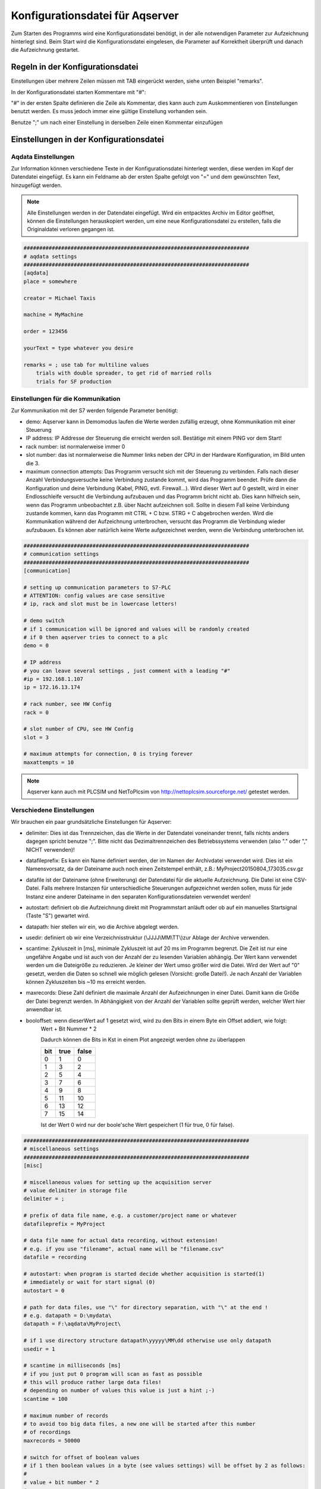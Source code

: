 Konfigurationsdatei für Aqserver
================================

Zum Starten des Programms  wird eine Konfigurationsdatei benötigt, in der alle notwendigen Parameter zur Aufzeichnung hinterlegt sind. Beim Start wird die Konfigurationsdatei eingelesen, die Parameter auf Korrektheit überprüft und danach die Aufzeichnung gestartet.

Regeln in der Konfigurationsdatei
---------------------------------

Einstellungen über mehrere Zeilen müssen mit TAB eingerückt werden, siehe unten Beispiel "remarks".

In der Konfigurationsdatei starten Kommentare mit "#":

"#" in der ersten Spalte definieren die Zeile als Kommentar, dies kann auch zum Auskommentieren von Einstellungen benutzt werden. Es muss jedoch immer eine gültige Einstellung vorhanden sein.

Benutze ";" um nach einer Einstellung in derselben Zeile einen Kommentar einzufügen

Einstellungen in der Konfigurationsdatei
----------------------------------------

Aqdata Einstellungen
~~~~~~~~~~~~~~~~~~~~

Zur Information können verschiedene Texte in der Konfigurationsdatei hinterlegt werden, diese werden im Kopf der Datendatei eingefügt.
Es kann ein Feldname ab der ersten Spalte gefolgt von "=" und dem gewünschten Text, hinzugefügt werden.

.. note:: Alle Einstellungen werden in der Datendatei eingefügt. Wird ein entpacktes Archiv im Editor geöffnet, können die Einstellungen herauskopiert werden, um eine neue Konfigurationsdatei zu erstellen, falls die Originaldatei verloren gegangen ist.

.. code:: text

    ########################################################################
    # aqdata settings
    ########################################################################
    [aqdata]
    place = somewhere

    creator = Michael Taxis

    machine = MyMachine

    order = 123456
    
    yourText = type whatever you desire

    remarks = ; use tab for multiline values
        trials with double spreader, to get rid of married rolls
        trials for SF production


Einstellungen für die Kommunikation
~~~~~~~~~~~~~~~~~~~~~~~~~~~~~~~~~~~

Zur Kommunikation mit der S7 werden folgende Parameter benötigt:

* demo: Aqserver kann in Demomodus laufen die Werte werden zufällig erzeugt, ohne Kommunikation mit einer Steuerung
* IP address: IP Addresse der Steuerung die erreicht werden soll. Bestätige mit einem PING vor dem Start!
* rack number: ist normalerweise immer 0
* slot number: das ist normalerweise die Nummer links neben der CPU in der Hardware Konfiguration, im Bild unten die 3.
* maximum connection attempts: Das Programm versucht sich mit der Steuerung zu verbinden. Falls nach dieser Anzahl Verbindungsversuche keine Verbindung zustande kommt, wird das Programm beendet. Prüfe dann die Konfiguration und deine Verbindung (Kabel, PING, evtl. Firewall...). Wird dieser Wert auf 0 gestellt, wird in einer Endlosschleife versucht die Verbindung aufzubauen und das Programm bricht nicht ab. Dies kann hilfreich sein, wenn das Programm  unbeobachtet z.B. über Nacht aufzeichnen soll. Sollte in diesem Fall keine Verbindung zustande kommen, kann das Programm mit CTRL + C bzw. STRG + C abgebrochen werden. Wird die Kommunikation während der Aufzeichnung unterbrochen, versucht das Programm die Verbindung wieder aufzubauen. Es können aber natürlich keine Werte aufgezeichnet werden, wenn die Verbindung unterbrochen ist.

.. image:: images/hwconfig.png
    :align: center
    :alt: HW config

.. code:: text

    ########################################################################
    # communication settings
    ########################################################################
    [communication]

    # setting up communication parameters to S7-PLC
    # ATTENTION: config values are case sensitive
    # ip, rack and slot must be in lowercase letters!
    
    # demo switch
    # if 1 communication will be ignored and values will be randomly created
    # if 0 then aqserver tries to connect to a plc
    demo = 0

    # IP address
    # you can leave several settings , just comment with a leading "#"
    #ip = 192.168.1.107
    ip = 172.16.13.174

    # rack number, see HW Config
    rack = 0

    # slot number of CPU, see HW Config
    slot = 3

    # maximum attempts for connection, 0 is trying forever
    maxattempts = 10
    
.. note:: Aqserver kann auch mit PLCSIM und NetToPlcsim von http://nettoplcsim.sourceforge.net/ getestet werden.

Verschiedene Einstellungen
~~~~~~~~~~~~~~~~~~~~~~~~~~

Wir brauchen ein paar grundsätzliche Einstellungen für Aqserver:

* delimiter: Dies ist das Trennzeichen, das die Werte in der Datendatei voneinander trennt, falls nichts anders dagegen spricht benutze ";". Bitte nicht das Dezimaltrennzeichen des Betriebssystems verwenden (also  "." oder "," NICHT verwenden)!
* datafileprefix: Es kann ein Name definiert werden, der im Namen der Archivdatei verwendet wird. Dies ist ein Namensvorsatz, da der Dateiname auch noch einen Zeitstempel enthält, z.B.: MyProject20150804_173035.csv.gz
* datafile ist der Dateiname (ohne Erweiterung) der Datendatei für die aktuelle Aufzeichnung. Die Datei ist eine CSV-Datei. Falls mehrere Instanzen für unterschiedliche Steuerungen aufgezeichnet werden sollen, muss für jede Instanz eine anderer Dateiname in den separaten Konfigurationsdateien verwendet werden!
* autostart: definiert ob die Aufzeichnung direkt mit Programmstart anläuft oder ob auf ein manuelles Startsignal (Taste "S") gewartet wird.
* datapath: hier stellen wir ein, wo die Archive abgelegt werden.
* usedir: definiert ob wir eine Verzeichnisstruktur (\\JJJJ\\MM\\TT\\)zur Ablage der Archive verwenden.
* scantime: Zykluszeit in [ms], minimale Zykluszeit ist auf 20 ms im Programm begrenzt. Die Zeit ist nur eine ungefähre Angabe und ist auch von der Anzahl der zu lesenden Variablen abhängig. Der Wert kann verwendet werden um die Dateigröße zu reduzieren. Je kleiner der Wert umso größer wird die Datei. Wird der Wert auf "0" gesetzt, werden die Daten so schnell wie möglich gelesen (Vorsicht: große Datei!). Je nach Anzahl der Variablen können Zykluszeiten bis ~10 ms erreicht werden. 
* maxrecords: Diese Zahl definiert die maximale Anzahl der Aufzeichnungen in einer Datei. Damit kann die Größe der Datei begrenzt werden. In Abhängigkeit von der Anzahl der Variablen sollte geprüft werden, welcher Wert hier anwendbar ist.
* booloffset: wenn dieserWert auf 1 gesetzt wird, wird zu den Bits in einem Byte ein Offset addiert, wie folgt:
    Wert + Bit Nummer * 2
     
    Dadurch können die Bits in Kst in einem Plot angezeigt werden ohne zu überlappen

    .. table::

        +------+------+-------+
        |  bit | true | false |
        +======+======+=======+
        |  0   |  1   | 0     |
        +------+------+-------+
        |   1  |  3   |  2    |
        +------+------+-------+
        |   2  |  5   |  4    |
        +------+------+-------+
        |   3  |  7   |  6    |
        +------+------+-------+
        |   4  |  9   |  8    |
        +------+------+-------+
        |   5  | 11   | 10    |
        +------+------+-------+
        |   6  | 13   | 12    |
        +------+------+-------+
        |   7  | 15   | 14    |
        +------+------+-------+

    Ist der Wert 0 wird nur der boole'sche Wert gespeichert (1 für true, 0 für false). 


.. code:: text

    ########################################################################
    # miscellaneous settings
    ########################################################################
    [misc]

    # miscellaneous values for setting up the acquisition server
    # value delimiter in storage file
    delimiter = ;

    # prefix of data file name, e.g. a customer/project name or whatever
    datafileprefix = MyProject

    # data file name for actual data recording, without extension!
    # e.g. if you use "filename", actual name will be "filename.csv"
    datafile = recording

    # autostart: when program is started decide whether acquisition is started(1)
    # immediately or wait for start signal (0)
    autostart = 0

    # path for data files, use "\" for directory separation, with "\" at the end !
    # e.g. datapath = D:\mydata\
    datapath = F:\aqdata\MyProject\

    # if 1 use directory structure datapath\yyyyy\MM\dd otherwise use only datapath
    usedir = 1

    # scantime in milliseconds [ms]
    # if you just put 0 program will scan as fast as possible
    # this will produce rather large data files!
    # depending on number of values this value is just a hint ;-)
    scantime = 100
    
    # maximum number of records
    # to avoid too big data files, a new one will be started after this number
    # of recordings
    maxrecords = 50000

    # switch for offset of boolean values
    # if 1 then boolean values in a byte (see values settings) will be offset by 2 as follows:
    #
    # value + bit number * 2
    #
    #  bit | true | false
    #  ----+------+-------
    #   0  |  1   +  0
    #  ----+------+-------
    #   1  |  3   +  2
    #  ----+------+-------
    #   2  |  5   +  4
    #  ----+------+-------
    #   3  |  7   +  6
    #  ----+------+-------
    #   4  |  9   +  8
    #  ----+------+-------
    #   5  | 11   + 10
    #  ----+------+-------
    #   6  | 13   + 12
    #  ----+------+-------
    #   7  | 15   + 14
    # if booloffset is 0 then only the boolean value (1 for true, 0 for false) will be stored
    booloffset = 1

Trigger Einstellungen
~~~~~~~~~~~~~~~~~~~~~

Die Trigger Einstellungen werden benutzt, um die Bedingung für den Start einer neuen Datendatei zu definieren. Ein Trigger kann auch per Hand (Taste "T") ausgelöst werden. 
Eine Triggerbedingung wird durch die folgenden 3 Einstellungen definiert:

* trgsignal: dies ist der Name des Signals aus den Werteeinstellungen (s.u.), auf welches getriggert werden soll. Kopiere den Namen aus den Werteeinstellungen.
* trgcondition: dies ist die Vergleichsbedingung für das Triggersignal mit dem Triggerwert. Wenn z.B. die Bedingung  "==" ist, dann wird getriggert wenn das Signal gleich dem Wert ist.
* trgvalue: dies ist ein Wert bzw. eine Konstante mit dem das Triggersignal verglichen wird, um den Trigger auszulösen.

Desweiteren werden 2 Einstellungen benötigt, wenn alte und neue Datendatei sich überlappen sollen:

* pretrg: Zeit in [s] die in der neuen Datei VOR dem Trigger aufgezeichnet wird. Basiert auf der Einstellung scantime, pretrg geteilt durch scantime ergibt die Anzahl der Datensätze.
* posttrg: Zeit in [s] die in der alten Datei NACH dem Trigger aufgezeichnet wird. Basiert auf der Einstellung scantime, posttrg geteilt durch scantime ergibt die Anzahl der Datensätze.

.. code:: text

    ########################################################################
    # trigger settings
    ########################################################################
    # when trigger condition is matched, then we close the old file after 
    # post-trigger time and start the new file and copy pre-trigger time 
    # and post-trigger recordings to new file
    #    # condition is, with example:
    # trgsignal trgcondition trgvalue
    # rewind diameter [mm] = 0
    #
    [trigger]

    # trigger signal, copy the name of the signal in [values] section,
    # that you want to use as trigger signal
    trgsignal = rewind diameter [mm]

    # trigger condition, use >,>=,==, <=,<,!= as condition
    # when conditon is matched, then we close the old file and start a new one
    # trgcondition = >
    # trgcondition = >=
    # trgcondition = ==
    trgcondition = <=
    # trgcondition = <
    # trgcondition = !=

    # trigger value, with this value we compare the trigger signal
    trgvalue = 0

    # pre-trigger time in seconds [s]
    # will still add pre-trigger/scantime lines to old file after trigger event
    # e.g. pre-trigger is 60 seconds and scantime is 100 ms, then 600 lines 
    # will be recorded after trigger event
    pretrg = 30

    #post-trigger time in seconds [s]
    # will copy last post-trigger/scantime lines from old to new file
    # e.g. post-trigger is 60 seconds and scantime is 100 ms, then 600 lines will
    # be copied after trigger event
    posttrg = 30

Debug Einstellungen
~~~~~~~~~~~~~~~~~~~

Die Debug Einstellungen definieren wie und ob der Prorgammablauf zur Fehlersuche geloggt wird.

Dazu müssen wir einen Debug Level einstellen, der festlegt, was geloggt wird.

Mit dem Wert "0" wird das Logging deaktiviert, mit Level "1" wird alles geloggt.
Bitte beachten, dass bei jedem Neustart des Programms, das Verzeichnis mit den Log-Dateien geleert wird, so dass nur die jeweils neueste Log-Datei erhalten bleibt.

Der Parameter logfile definiert den Namen der Log-Datei, ohne Erweiterung. Erweiterung ist immer ".log".

Wird der Parameter logts auf 1 gesetzt, wird jedesmal, wennn das Programm gestartet wird, eine neue Log-Datei angelegt. Ist logts = 0, dann wird an eine bestehende Log-datei angehängt.

.. code:: text

    ########################################################################
    # debug settings
    ########################################################################
    [debug]

    # debug level
    # set logging level to debug, write program actions
    # to logfile
    # 0 - no logging
    # 1 - log INFO messages (default setting)
    # 2 - log WARNING messages
    # 3 - log DEBUG messages
    # 4 - log ERROR messages
    # 5 - log CRITICAL messages
    # 6 - log EXCEPTION messages
    dbglevel = 2

    # name of logfile, without extension. Extension will be added as ".log"
    logfile = aqserver

    # add timestamp to logfile name 1 = yes, 0 = no
    # if set to 1 a timestamp will be added to the lofile name. pls. note that a
    # new logfile will be created, every time you start the server,
    # when dbglevel is > 0
    logts = 1



Werteeinstellungen
~~~~~~~~~~~~~~~~~~



In den Werteeinstellungen listen wir die Werte bzw. Steuerungsvariablen auf, die aufgezeichnet werden sollen.
Eine Wertedifinition besteht aus einem Wertenamen gefolgt von einem Gleichheitszeichen und der Adresse der Variablen, die gelesen werden soll.
Im Namen kann innerhalb von eckigen Klammern [] die Einheit des Wertes angegeben werden. Die Einheit wird aus dem Namen extrahiert und in eine extra Zeile in der Datendatei geschrieben.

Die Definition der Adresse folgt allerdings nicht der S7 Syntax, da unsere Syntax die Adresse, das Format (bool, int, float) und die Größe der Variablen in bytes (bool, byte, word, double word) in einem Parameter enthält. Dies ist bei der S7 Syntax nicht eindeutig, da z.B. ein Doppelwort sowohl das Format DINT als auch REAL haben kann. Die Syntax ist im Detail unten beschrieben.

Die Definition von booleschen Variablen ist etwas speziell, da die kleinste Größe die gelesen werden kann, ein Byte ist. Deshalb wird ein byte in 8 einzelne boolesche Variablen aufgesplittet.
Um festzulegen welches bool von diesen 8 aufgezeichnet werden soll, müssen die Namen der einzelnen booleschen Variablen mmit einem "," getrennt werden (in einer Zeile). Wird dann der Text zwischen 2 Kommas weggelassen, wird diese Variable zwar gelesen, jedoch nicht in die Datendatei geschrieben.

Zum besseren Verständnis folgend eine Tabelle, wo wir die S7 Syntax mit unserer Syntax vergleichen:

.. table::

    +-------------------------+-------------------------+-------------------------+
    | S7 Syntax               | Format                  |  Aqserver syntax        |
    +=========================+=========================+=========================+
    | DB4615.DBD714           | REAL                    | DB4615.DF714            |
    +-------------------------+-------------------------+-------------------------+
    | ED 4                    | DINT                    | ED4                     |
    +-------------------------+-------------------------+-------------------------+
    | DB4615.DBD714           | DINT                    | DB4615.DD14             |
    +-------------------------+-------------------------+-------------------------+
    | AW 4                    | INT                     | AW 4                    |
    +-------------------------+-------------------------+-------------------------+
    | DB4615.DBB6             | INT                     | DB4615.DB6              |
    +-------------------------+-------------------------+-------------------------+
    | DB4615.DBX6.1           | BOOL                    | DB4615.DX6 (byte!)      |
    +-------------------------+-------------------------+-------------------------+


    

.. code:: text

    ########################################################################
    # value settings
    ########################################################################
    # here we define the S7 variables we want to read, and their formats
    # here we define the S7 variables that we want to observe
    # use following syntax:
    #
    ######### how to define the names: ########################################
    # use config value name with [ ] - brackets to define the unit of the value
    # units will be separated from the name and put into the datafile
    #
    # boolean values:
    # For boolean values (see format X above) a complete byte is read and then
    # split into 8 bits
    # To define names for the single bits use ',' to separate the names, e.g.:
    #
    # bit0,bit1,bit2,bit3,bit4,bit5,bit6,bit7 = DB1234.DX5
    # Ventil 1, Ventil 2, Ventil 3, Ventil 4, Res1, Res2, Res3, Res4 = DB1234.DX5
    #
    # If you do not want all the bits, leave the name empty e.g.:
    #
    # bit0,,bit2,,,,, = DB1234.DX5
    #
    # This reads only bit0 and bit2
    #
    #
    ######### how to define the values: ############################################
    # (S7 variable and format)
    # DBn.AFn.x
    #
    # where:
    # - DB is for data blocks or omitted if other area
    # - n is DB number or omitted if other area
    #
    # - . only when data, omitted otherwise
    #
    # - A is area
    #   - D for data
    #   - M or F for flags
    #   - E or I for inputs
    #   - A or Q for outputs
    #   - T for timers
    #   - Z or C for counters
    #
    # - F is format:
    #
    #   - X - for BYTE in BOOL format, followed by byte address:
    #   - n is whole number for byte address
    #     (attention to address ranges of PLC)
    #     will always be split in 8 single booleans
    #
    #   - B - for BYTE in int format, followed by byte address
    #   - n is whole number for byte address
    #   (attention to address ranges of PLC)
    #
    #   - W - for WORD, followed by byte address
    #   - n is whole number for byte address
    #   (attention to address ranges of PLC)
    #
    #   - D - for DOUBLE WORD, followed by byte address
    #   - n is whole number for byte address
    #   (attention to address ranges of PLC)
    #
    #   - F - for DOUBLE WORD in REAL format, followed by byte address
    #   - n is whole number for byte address
    #   (attention to address ranges of PLC)
    #
    #
    [values]
    rewind diameter [mm] = DB4615.DF714
    webspeed actual [m/min] = DB4615.DF574
    vibration left core chuck [mm/s] = DB4614.DF560
    vibration right core chuck [mm/s] = DB4614.DF564
    vibration rider roll [mm/s] = DB4614.DF568
    #Klemmventil UM1,Klemmventil UM2,Klemmventil UM3,Klemmventil UM4,,,, = DB4614.DX564
